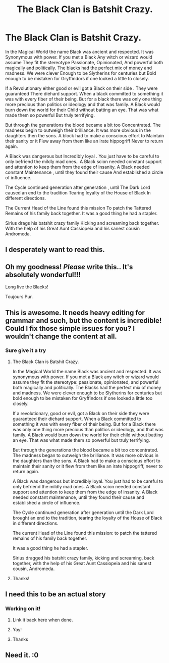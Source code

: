 #+TITLE: The Black Clan is Batshit Crazy.

* The Black Clan is Batshit Crazy.
:PROPERTIES:
:Author: pygmypuffonacid
:Score: 52
:DateUnix: 1583637251.0
:DateShort: 2020-Mar-08
:END:
In the Magical World the name Black was ancient and respected. It was Synonymous with power. If you met a Black Any witch or wizard would assume They fit the stereotype Passionate, Opinionated, And powerful both magically and politically. The blacks had the perfect mix of money and madness. We were clever Enough to be Slytherins for centuries but Bold enough to be mistaken for Gryffindors if one looked a little to closely.

If a Revolutionary either good or evil got a Black on their side . They were guaranteed There diehard support. When a black committed to something it was with every fiber of their being. But for a black there was only one thing more precious than politics or ideology and that was family. A Black would burn down the world for their Child without batting an eye. That was what made them so powerful But truly terrifying.

But through the generations the blood became a bit too Concentrated. The madness begin to outweigh their brilliance. It was more obvious in the daughters then the sons. A block had to make a conscious effort to Maintain their sanity or it Flew away from them like an irate hippogriff Never to return again.

A Black was dangerous but Incredibly loyal . You just have to be careful to only befriend the mildly mad ones.. A Black scion needed constant support and attention to keep them from the edge of insanity. A Black needed constant Maintenance , until they found their cause And established a circle of influence.

The Cycle continued generation after generation , until The Dark Lord caused an end to the tradition Tearing loyalty of the House of Black In different directions.

The Current Head of the Line found this mission To patch the Tattered Remains of his family back together. It was a good thing he had a stapler.

Sirius drags his batshit crazy family Kicking and screaming back together. With the help of his Great Aunt Cassiopeia and his sanest cousin Andromeda.


** I desperately want to read this.
:PROPERTIES:
:Author: TomorrowBeautiful
:Score: 11
:DateUnix: 1583646932.0
:DateShort: 2020-Mar-08
:END:


** Oh my goodness! /Please/ write this.. It's absolutely wonderful!!!

Long live the Blacks!

Toujours Pur.
:PROPERTIES:
:Author: 888athenablack888
:Score: 10
:DateUnix: 1583670433.0
:DateShort: 2020-Mar-08
:END:


** This is awesome. It needs heavy editing for grammar and such, but the content is incredible! Could I fix those simple issues for you? I wouldn't change the content at all.
:PROPERTIES:
:Author: Sam-HobbitOfTheShire
:Score: 5
:DateUnix: 1583675526.0
:DateShort: 2020-Mar-08
:END:

*** Sure give it a try
:PROPERTIES:
:Author: pygmypuffonacid
:Score: 4
:DateUnix: 1583681749.0
:DateShort: 2020-Mar-08
:END:

**** The Black Clan is Batshit Crazy.

In the Magical World the name Black was ancient and respected. It was synonymous with power. If you met a Black any witch or wizard would assume they fit the stereotype: passionate, opinionated, and powerful both magically and politically. The Blacks had the perfect mix of money and madness. We were clever enough to be Slytherins for centuries but bold enough to be mistaken for Gryffindors if one looked a little too closely.

If a revolutionary, good or evil, got a Black on their side they were guaranteed their diehard support. When a Black committed to something it was with every fiber of their being. But for a Black there was only one thing more precious than politics or ideology, and that was family. A Black would burn down the world for their child without batting an eye. That was what made them so powerful but truly terrifying.

But through the generations the blood became a bit too concentrated. The madness began to outweigh the brilliance. It was more obvious in the daughters than the sons. A Black had to make a conscious effort to maintain their sanity or it flew from them like an irate hippogriff, never to return again.

A Black was dangerous but incredibly loyal. You just had to be careful to only befriend the mildly mad ones. A Black scion needed constant support and attention to keep them from the edge of insanity. A Black needed constant maintenance, until they found their cause and established a circle of influence.

The Cycle continued generation after generation until the Dark Lord brought an end to the tradition, tearing the loyalty of the House of Black in different directions.

The current Head of the Line found this mission: to patch the tattered remains of his family back together.

It was a good thing he had a stapler.

Sirius dragged his batshit crazy family, kicking and screaming, back together, with the help of his Great Aunt Cassiopeia and his sanest cousin, Andromeda.
:PROPERTIES:
:Author: Sam-HobbitOfTheShire
:Score: 5
:DateUnix: 1583686428.0
:DateShort: 2020-Mar-08
:END:


**** Thanks!
:PROPERTIES:
:Author: Sam-HobbitOfTheShire
:Score: 2
:DateUnix: 1583682009.0
:DateShort: 2020-Mar-08
:END:


** I need this to be an actual story
:PROPERTIES:
:Author: Golurke
:Score: 4
:DateUnix: 1583692643.0
:DateShort: 2020-Mar-08
:END:

*** Working on it!
:PROPERTIES:
:Author: pygmypuffonacid
:Score: 4
:DateUnix: 1583692929.0
:DateShort: 2020-Mar-08
:END:

**** Link it back here when done.
:PROPERTIES:
:Author: Erkkifloof
:Score: 3
:DateUnix: 1583776256.0
:DateShort: 2020-Mar-09
:END:


**** Yay!
:PROPERTIES:
:Author: nielswerf001
:Score: 2
:DateUnix: 1583693497.0
:DateShort: 2020-Mar-08
:END:


**** Thanks
:PROPERTIES:
:Author: Golurke
:Score: 2
:DateUnix: 1583693531.0
:DateShort: 2020-Mar-08
:END:


** Need it. :0
:PROPERTIES:
:Author: Flemseltje
:Score: 3
:DateUnix: 1583670934.0
:DateShort: 2020-Mar-08
:END:
